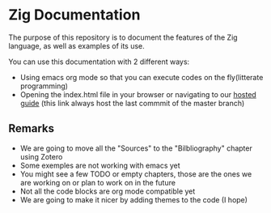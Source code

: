 * Zig Documentation
The purpose of this repository is to document the features of the Zig language, as well as examples of its use.

You can use this documentation with 2 different ways:
- Using emacs org mode so that you can execute codes on the fly(litterate programming)
- Opening the index.html file in your browser or navigating to our [[https://pismice.github.io/HEIG_ZIG/][hosted guide]] (this link always host the last commmit of the master branch)

** Remarks
- We are going to move all the "Sources" to the "Bilbliography" chapter using Zotero
- Some exemples are not working with emacs yet
- You might see a few TODO or empty chapters, those are the ones we are working on or plan to work on in the future
- Not all the code blocks are org mode compatible yet
- We are going to make it nicer by adding themes to the code (I hope)
